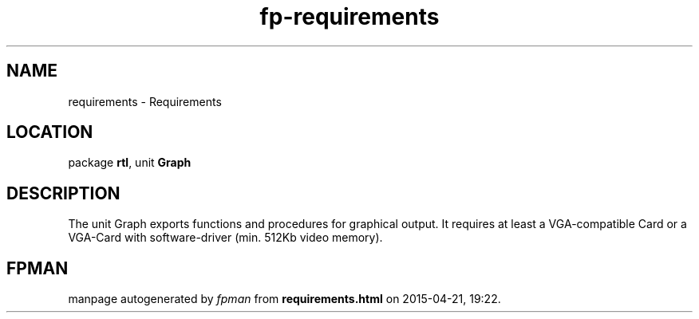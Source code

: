 .\" file autogenerated by fpman
.TH "fp-requirements" 3 "2014-03-14" "fpman" "Free Pascal Programmer's Manual"
.SH NAME
requirements - Requirements
.SH LOCATION
package \fBrtl\fR, unit \fBGraph\fR
.SH DESCRIPTION
The unit Graph exports functions and procedures for graphical output. It requires at least a VGA-compatible Card or a VGA-Card with software-driver (min. 512Kb video memory).


.SH FPMAN
manpage autogenerated by \fIfpman\fR from \fBrequirements.html\fR on 2015-04-21, 19:22.

